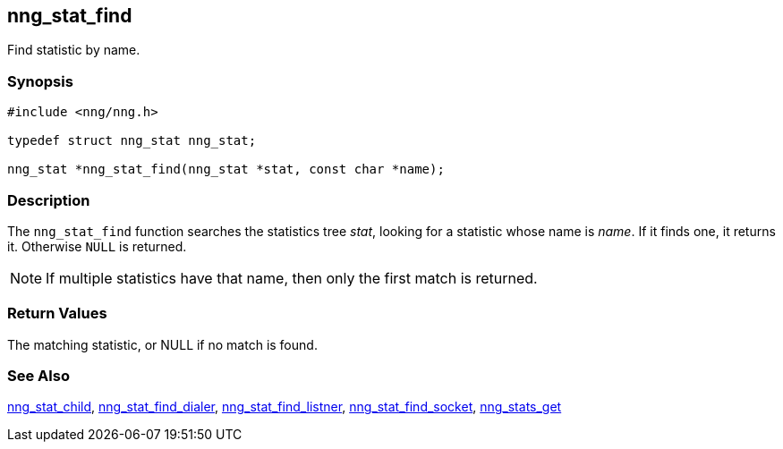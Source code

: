 ## nng_stat_find

Find statistic by name.

### Synopsis

```c
#include <nng/nng.h>

typedef struct nng_stat nng_stat;

nng_stat *nng_stat_find(nng_stat *stat, const char *name);
```

### Description

The `nng_stat_find` function searches the statistics tree _stat_, looking for a statistic whose name is _name_.
If it finds one, it returns it.
Otherwise `NULL` is returned.

NOTE: If multiple statistics have that name, then only the first match is returned.

### Return Values

The matching statistic, or NULL if no match is found.

### See Also

xref:nng_stat_child.adoc[nng_stat_child],
xref:nng_stat_find_dialer.adoc[nng_stat_find_dialer],
xref:nng_stat_find_listener.adoc[nng_stat_find_listner],
xref:nng_stat_find_socket.adoc[nng_stat_find_socket],
xref:nng_stats_get.adoc[nng_stats_get]
